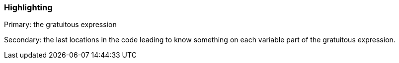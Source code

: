 === Highlighting

Primary: the gratuitous expression

Secondary: the last locations in the code leading to know something on each variable part of the gratuitous expression.

